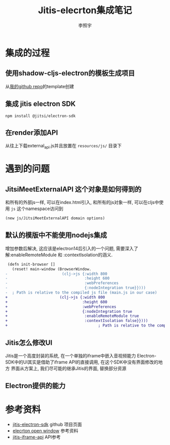 #+TITLE: Jitis-elecrton集成笔记
#+Author: 李照宇
#+Email: kevin.li@reacreation.org
#+CATEGORY: org-mode
#+STARTUP: latexpreview
#+STARTUP: indent number
#+REVEAL_ROOT: https://cdn.jsdelivr.net/npm/reveal.js
#+REVEAL_PLUGINS: (highlight)
#+REVEAL_THEME: league
#+OPTIONS: toc:nil
#+OPTIONS: prop:t
#+LATEX_COMPILER: xelatex
#+LATEX_CLASS: elegantpaper
#+LATEX_HEADER: \usepackage{xeCJK}
#+LATEX_HEADER: \setCJKmainfont{Hiragino Sans GB}
#+LATEX_HEADER: \hypersetup{colorlinks=true,linkcolor=blue}


* 集成的过程
** 使用shadow-cljs-electron的模板生成项目
从[[https://github.com/zhaoyul/shadow-electron][我的github repo]]的template创建
** 集成 jitis electron SDK
~npm install @jitsi/electron-sdk~
** 在render添加API
从往上下载external_api.js并且放置在 ~resources/js/~ 目录下
* 遇到的问题
** JitsiMeetExternalAPI 这个对象是如何得到的
和所有的外部js一样, 可以在index.html引入, 和所有的js对象一样, 可以在cljs中使用 ~js~ 这个namespace访问到
#+BEGIN_SRC clojure
(new js/JitsiMeetExternalAPI domain options)
#+END_SRC
** 默认的模版中不能使用nodejs集成
增加参数后解决, 这应该是electron14后引入的一个问题, 需要深入了解:enableRemoteModule 和 :contextIsolation的涵义.
#+begin_src diff
   (defn init-browser []
     (reset! main-window (BrowserWindow.
  -                        (clj->js {:width 800
  -                                  :height 600
  -                                  :webPreferences
  -                                  {:nodeIntegration true}})))
  -  ; Path is relative to the compiled js file (main.js in our case)
  +                       (clj->js {:width 800
  +                                 :height 600
  +                                 :webPreferences
  +                                 {:nodeIntegration true
  +                                  :enableRemoteModule true
  +                                  :contextIsolation false}})))
  +                                        ; Path is relative to the compiled js file (main.js in our case)

#+end_src
** Jitis怎么修改UI
Jitis是一个高度封装的系统, 在一个单独的iframe中嵌入音视频能力
Electron-SDK中的UI其实是借助了iframe API的直接调用, 在这个SDK中没有界面修改的地方
界面从方案上, 我们尽可能的继承Jitis的界面, 替换部分资源
** Electron提供的能力
* 参考资料
- [[https://github.com/jitsi/jitsi-meet-electron-sdk][jitis-electron-sdk]] github 项目页面
- [[https://github.com/electron/electron/blob/main/docs/api/window-open.md][elecrton open window]] 参考资料
- [[https://jitsi.github.io/handbook/docs/dev-guide/dev-guide-iframe/][jitis-iframe-api]] API参考


